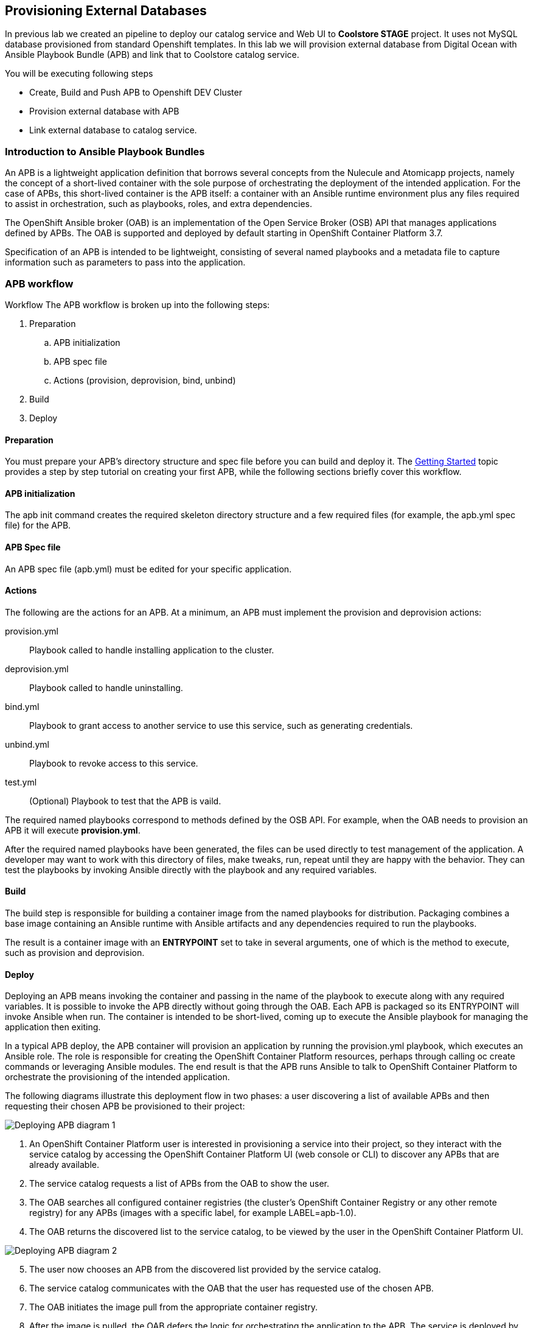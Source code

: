 ## Provisioning External Databases

In previous lab we created an pipeline to deploy our catalog service and Web UI to *Coolstore STAGE* project. It uses not MySQL database provisioned from standard Openshift templates. In this lab we will provision external database from Digital Ocean with Ansible Playbook Bundle (APB) and link that to Coolstore catalog service.

You will be executing following steps

* Create, Build and Push APB to Openshift DEV Cluster
* Provision external database with APB
* Link external database to catalog service.

### Introduction to Ansible Playbook Bundles

An APB is a lightweight application definition that borrows several concepts from the Nulecule and Atomicapp projects, namely the concept of a short-lived container with the sole purpose of orchestrating the deployment of the intended application. For the case of APBs, this short-lived container is the APB itself: a container with an Ansible runtime environment plus any files required to assist in orchestration, such as playbooks, roles, and extra dependencies.

The OpenShift Ansible broker (OAB) is an implementation of the Open Service Broker (OSB) API that manages applications defined by APBs. The OAB is supported and deployed by default starting in OpenShift Container Platform 3.7.

Specification of an APB is intended to be lightweight, consisting of several named playbooks and a metadata file to capture information such as parameters to pass into the application.

### APB workflow

Workflow
The APB workflow is broken up into the following steps:

. Preparation
.. APB initialization
.. APB spec file
.. Actions (provision, deprovision, bind, unbind)
. Build
. Deploy

#### Preparation
You must prepare your APB’s directory structure and spec file before you can build and deploy it. The https://docs.openshift.com/container-platform/3.9/apb_devel/writing/getting_started.html#apb-devel-writing-getting-started[Getting Started] topic provides a step by step tutorial on creating your first APB, while the following sections briefly cover this workflow.

#### APB initialization

The apb init command creates the required skeleton directory structure and a few required files (for example, the apb.yml spec file) for the APB.

#### APB Spec file

An APB spec file (apb.yml) must be edited for your specific application.

#### Actions

The following are the actions for an APB. At a minimum, an APB must implement the provision and deprovision actions:

provision.yml:: Playbook called to handle installing application to the cluster.

deprovision.yml:: Playbook called to handle uninstalling.

bind.yml:: Playbook to grant access to another service to use this service, such as generating credentials.

unbind.yml:: Playbook to revoke access to this service.

test.yml:: (Optional) Playbook to test that the APB is vaild.

The required named playbooks correspond to methods defined by the OSB API. For example, when the OAB needs to provision an APB it will execute *provision.yml*.

After the required named playbooks have been generated, the files can be used directly to test management of the application. A developer may want to work with this directory of files, make tweaks, run, repeat until they are happy with the behavior. They can test the playbooks by invoking Ansible directly with the playbook and any required variables.

#### Build

The build step is responsible for building a container image from the named playbooks for distribution. Packaging combines a base image containing an Ansible runtime with Ansible artifacts and any dependencies required to run the playbooks.

The result is a container image with an *ENTRYPOINT* set to take in several arguments, one of which is the method to execute, such as provision and deprovision.

#### Deploy

Deploying an APB means invoking the container and passing in the name of the playbook to execute along with any required variables. It is possible to invoke the APB directly without going through the OAB. Each APB is packaged so its ENTRYPOINT will invoke Ansible when run. The container is intended to be short-lived, coming up to execute the Ansible playbook for managing the application then exiting.

In a typical APB deploy, the APB container will provision an application by running the provision.yml playbook, which executes an Ansible role. The role is responsible for creating the OpenShift Container Platform resources, perhaps through calling oc create commands or leveraging Ansible modules. The end result is that the APB runs Ansible to talk to OpenShift Container Platform to orchestrate the provisioning of the intended application.

The following diagrams illustrate this deployment flow in two phases: a user discovering a list of available APBs and then requesting their chosen APB be provisioned to their project:

image::devops-externaldb-apb-deploy.png[Deploying APB diagram 1]


. An OpenShift Container Platform user is interested in provisioning a service into their project, so they interact with the service catalog by accessing the OpenShift Container Platform UI (web console or CLI) to discover any APBs that are already available.

. The service catalog requests a list of APBs from the OAB to show the user.

. The OAB searches all configured container registries (the cluster’s OpenShift Container Registry or any other remote registry) for any APBs (images with a specific label, for example LABEL=apb-1.0).

. The OAB returns the discovered list to the service catalog, to be viewed by the user in the OpenShift Container Platform UI.

image::devops-externaldb-apb-deploy-2.png[Deploying APB diagram 2]

[start=5]
. The user now chooses an APB from the discovered list provided by the service catalog.

. The service catalog communicates with the OAB that the user has requested use of the chosen APB.

. The OAB initiates the image pull from the appropriate container registry.

. After the image is pulled, the OAB defers the logic for orchestrating the application to the APB. The service is deployed by running the APB container with a few parameters. To do so, the following command is issued against the OpenShift Container Platform cluster in a temporary namespace:

. As a result, the user views via the OpenShift Container Platform UI that their requested service has been successfully provisioned in their project.

### Creating our own APB

Create an APB project using the APB CLI:

[source,shell,role=copypaste]
```
cd ~
apb init mysql-digital-ocean-apb --bindable
```

Take a look inside the `mysql-digital-ocean-apb` directory and review `apb.yml`

[source,shell,role=copypaste]
```
cd mysql-digital-ocean-apb
cat apb.yml
```

Define the parameters for the MySQL APB by replacing it with the following:

[source,shell,role=copypaste]
```
cat <<'EOF' > apb.yml
_params: &_params
  - name: service_name
    title: Database service name
    description: The name of the service. Used to name droplet and OpenShit service
    type: string
    default: domysql
    pattern: "^[a-zA-Z0-9]+[a-zA-Z0-9]*[a-zA-Z0-9]+$"
    required: true
  - name: region
    title: Target region
    description: Region where VM will be provisioned
    type: enum
    enum: [nyc1,nyc2,nyc3,sfo1,sfo2,ams2,ams3,sgp1,lon1,fra1,tor1,blr1]
    default: sfo1
    reguired: true
    display_type: select
  - name: mysql_database
    title: Database name
    description: The name of the MySQL database
    type: string
    default: catalog
    pattern: "^[a-zA-Z0-9_]*[a-zA-Z_]+[a-zA-Z0-9_]*$"
    required: true
  - name: mysql_user
    title: Database username
    description: Username that will be used to connect to MySQL
    type: string
    default: admin
    pattern: "^[a-zA-Z0-9_]*[a-zA-Z_]+[a-zA-Z0-9_]*$"
    required: true
  - name: mysql_password
    title: Database user password
    description: Password to connect to MySQL
    type: string
    required: true
    display_type: password
version: 1.0
name: mysql-digital-ocean-apb
description: MySQL database from Digital Ocean
bindable: true
async: optional
tags:
- database
- mysql
metadata:
  displayName: "Digital Ocean MySQL (APB)"
  longDescription: "MySQL 5.7 running on CentOs 7.4 in Digital Ocean"
  console.openshift.io/iconClass: icon-mysql-database
  providerDisplayName: "Red Hat, Inc."
plans:
  - name: 512mb
    description: Small droplet with MySQL
    free: true
    metadata:
      displayName: Default (512MB)
      longDescription: This plan provides small (512MB) droplet from Digital Ocean with MySQL
      cost: $0.00
    parameters: *_params
  - name: 2gb
    description: Small droplet with MySQL
    free: true
    metadata:
      displayName: Medium (2GB)
      longDescription: This plan provides medium (2GB) droplet from Digital Ocean with MySQL
      cost: $10.00 monthly
    parameters: *_params
  - name: 4gb
    description: Small droplet with MySQL
    free: true
    metadata:
      displayName: Large (4GB)
      longDescription: This plan provides large (4GB) droplet from Digital Ocean with MySQL
      cost: $40.00 monthly
    parameters: *_params
EOF
```

Explain how playbooks work in APBs and review the existing playbooks in `playbooks/`

Copy the existing roles and playbooks to use the Digital Oceal ansible modules avaialble
on Ansible Galaxy:

[source,shell,role=copypaste]
```
\cp -rf ~/support/mysql-digital-ocean-apb/{playbooks,roles} .     # \ is to disable the 'cp -i' alias
```

Explain the APB process (build docker image, push ,etc). Although APB CLI generates a Dockerfile since
you need some extra python libraries, replace it with this one:

[source,shell,role=copypaste]
```
cat <<'EOF' > Dockerfile
FROM openshift3/apb-base

LABEL "com.redhat.apb.spec"=\

RUN yum-config-manager --disable rhel-7-server-htb-rpms && yum install -y https://dl.fedoraproject.org/pub/epel/epel-release-latest-7.noarch.rpm && yum -y update && yum -y install python git python-pip python-requests python-setuptools python-wheel && yum clean all
RUN pip install --upgrade pip --user apb --cache-dir /tmp && pip install --user apb 'dopy>=0.3.7,<=0.3.7' --cache-dir /tmp
RUN chown -R apb:0 /opt/apb && chmod -R g=u /opt/apb /etc/passwd

COPY playbooks /opt/apb/actions
COPY roles /opt/apb/actions/roles
RUN chmod -R g=u /opt/{ansible,apb}
USER apb
ENV ANSIBLE_HOST_KEY_CHECKING false

EOF
```

Now you are done with authoring the APB. Prepare it for distribution:

[source,shell,role=copypaste]
```
apb prepare
```
`
Review Dockerfile and note LABEL

Build the APB container image:

[source,shell,role=copypaste]
```
sudo apb build
```

Now you should add it to the service catalog. You have to log in as admin first since this is admin thing to do:

[source,shell,role=copypaste]
```
oc login -u admin -p openshift
apb push --registry-route {{ OPENSHIFT_REGISTRY }}
```

Log back in as your own user for rest of the labs

[source,shell,role=copypaste]
```
oc login -u {{ OPENSHIFT_USER }}
```

Go to the OpenShift Web Console and inside the STAGE project and in the _Search Catalog_ field search for
_Digital Ocean_  and click on **Digital Ocean MySQL* to provision it. Ansible playbooks inside our APB are using Digital Ocean Ansible module and also REST API. Both of those need Digital Ocean API key for authentication. Cluster admin can add secrets that will be injected to Ansible Playbook Bundle execution pods. We have already created secret with API key for you and configured it to be used in the provisioning.

If catalog item is not visible refresh Web Console or logout and log back in.

image::devops-externaldb-search-catalog.png[Search catalog for APB]

Once correct catalog item is selected you will be displayed general information about catalog item.

image::devops-externaldb-apb-general-info.png[General info about APB]

Service Broker API gives you possibility to have different plans in your Service Catalog items. This Ansible Playbook Bundle item has three plans 512mb, 2gb and 4gb. Default plan _512mb_ is already selected for you.

image::devops-externaldb-select-plan.png[Select plan]

All Service Catalog items accept parameters which you can use to tune your services to be provisioned. Different plans can have different parameters, but in this case parameters are the same for all plans. Parameters are defined in apb.yml file during APB creation process. All parameters is this catalog item are mandatory. You can choose to which Digital Ocean region you want your database to be provisioned. Default sfo1 is close so we'll use that. After parameters are set, scroll down and select _Next_

image::devops-externaldb-configuration.png[Configure your service]

When we provisioned Jenkins from Service Catalog we didn't create secret that can be bind to other applications in the projects. This time we need that secret so that catalog application knows how to connect to external database. We will link created secrets to catalog application later. Select _Create_ once you have changed default selection.

image::devops-externaldb-choose-bind-creds.png[Create secret for binding]

All done, next click _Continue to the project overview_. Add the and of the overview page you will se MySQL Digital Ocean services and its state under Provisioned Services. Provision and binding will take from 5-10 minutes.

image::devops-externaldb-provisioning-ongoing.png[Service provisioning]

Provisioning is executed in a pod in namespace which is created by Openshift Ansible Service Broker. This namespace and also pod have a random name, so we need to use labels to find correct project and pod. By default these provisioning and deprovisioning namesapaces are removed automatically. You can change this behaviour from Ansible Service Broker configuration.

Execute following commands to find correct namespace and then read pod logs. You need to pretty fast.

[source,shell,role=copypaste]
```
oc login -u admin -p openshift
oc project $(oc get project -l apb-fqname=localregistry-mysql-digital-ocean-apb --no-headers=true | awk '{print $1}')
oc logs -f $(oc get po -l apb-fqname=localregistry-mysql-digital-ocean-apb --no-headers=true | awk '{print $1}')
```

Log back in as your own user for rest of the labs

[source,shell,role=copypaste]
```
oc login -u {{ OPENSHIFT_USER }}
```

You can check is everything done by expanding service in STAGE project _Overview_ page

image::devops-externaldb-open-service.png[Expand service view]

When your secret is created for you, you should have options _Delete_ and _View Secret_. If those are not present, provisioning and binding is not ready yet. Select _View Secret_ to display information about secret.

image::devops-externaldb-view-secret.png[View secret]

From secret view you can add this secret to any application you have in your project. Select _Add to Application_ to continue.

image::devops-externaldb-add-to-application.png[Add secret to application]

Select _catalog_ and and _APB__ as environment variable prefix. By using prefix you will not accidentally overwrite some environment variables that you may already have. Select _Save_ when done.

image::devops-externaldb-select-application.png[Select application and give env prefix]

Now that all relevant information is bound to your application we need to start using those to get connection to external database. Catalog services uses configmap named catalog to configure connection to database. We will delete old configmap and create new with environment variables from APB.

Create new configmap

[source,shell,role=copypaste]
```
cat <<'EOF' > /tmp/application.properties
spring.datasource.url=jdbc:mysql://${APB_DB_SERVICE_NAME}:3306/${APB_DB_NAME}?useSSL=false
spring.datasource.driver-class-name=com.mysql.jdbc.Driver
spring.datasource.username=${APB_DB_USER}
spring.datasource.password=${APB_DB_PASSWORD}
spring.jpa.hibernate.ddl-auto=create
EOF
```

Delete old configmap

[source,shell,role=copypaste]
```
oc delete configmap catalog -n stage
```

Create new configmap and redeploy catalog

[source,shell,role=copypaste]
```
oc create configmap catalog --from-file=/tmp/application.properties -n stage
```

Now you have connected your application with external database running in Digital Ocean.
